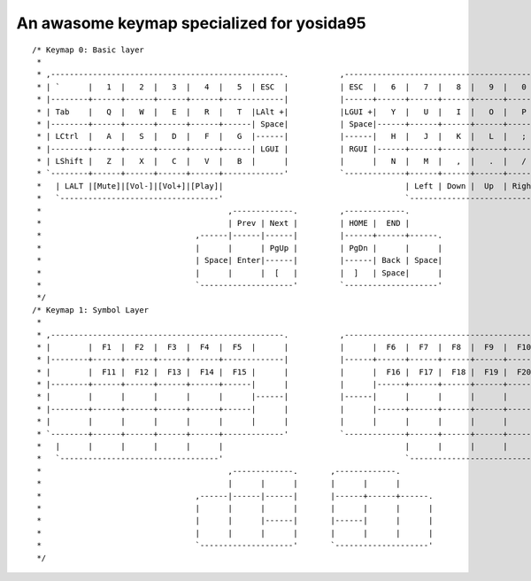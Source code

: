 An awasome keymap specialized for yosida95
==========================================

::

   /* Keymap 0: Basic layer
    *
    * ,--------------------------------------------------.           ,--------------------------------------------------.
    * | `      |   1  |   2  |   3  |   4  |   5  | ESC  |           | ESC  |   6  |   7  |   8  |   9  |   0  |   =    |
    * |--------+------+------+------+------+-------------|           |------+------+------+------+------+------+--------|
    * | Tab    |   Q  |   W  |   E  |   R  |   T  |LAlt +|           |LGUI +|   Y  |   U  |   I  |   O  |   P  |  -/L1  |
    * |--------+------+------+------+------+------| Space|           | Space|------+------+------+------+------+--------|
    * | LCtrl  |   A  |   S  |   D  |   F  |   G  |------|           |------|   H  |   J  |   K  |   L  |   ;  |   '    |
    * |--------+------+------+------+------+------| LGUI |           | RGUI |------+------+------+------+------+--------|
    * | LShift |   Z  |   X  |   C  |   V  |   B  |      |           |      |   N  |   M  |   ,  |   .  |   /  |\/RShift|
    * `--------+------+------+------+------+-------------'           `-------------+------+------+------+------+--------'
    *   | LALT |[Mute]|[Vol-]|[Vol+]|[Play]|                                       | Left | Down |  Up  | Right| `/RALT|
    *   `----------------------------------'                                       `----------------------------------'
    *                                        ,-------------.         ,-------------.
    *                                        | Prev | Next |         | HOME |  END |
    *                                 ,------|------|------|         |------+------+------.
    *                                 |      |      | PgUp |         | PgDn |      |      |
    *                                 | Space| Enter|------|         |------| Back | Space|
    *                                 |      |      |  [   |         |  ]   | Space|      |
    *                                 `--------------------'         `--------------------'
    */
   /* Keymap 1: Symbol Layer
    *
    * ,--------------------------------------------------.           ,--------------------------------------------------.
    * |        |  F1  |  F2  |  F3  |  F4  |  F5  |      |           |      |  F6  |  F7  |  F8  |  F9  |  F10 |        |
    * |--------+------+------+------+------+-------------|           |------+------+------+------+------+------+--------|
    * |        |  F11 |  F12 |  F13 |  F14 |  F15 |      |           |      |  F16 |  F17 |  F18 |  F19 |  F20 |        |
    * |--------+------+------+------+------+------|      |           |      |------+------+------+------+------+--------|
    * |        |      |      |      |      |      |------|           |------|      |      |      |      |      |        |
    * |--------+------+------+------+------+------|      |           |      |------+------+------+------+------+--------|
    * |        |      |      |      |      |      |      |           |      |      |      |      |      |      |        |
    * `--------+------+------+------+------+-------------'           `-------------+------+------+------+------+--------'
    *   |      |      |      |      |      |                                       |      |      |      |      |      |
    *   `----------------------------------'                                       `----------------------------------'
    *                                        ,-------------.       ,-------------.
    *                                        |      |      |       |      |      |
    *                                 ,------|------|------|       |------+------+------.
    *                                 |      |      |      |       |      |      |      |
    *                                 |      |      |------|       |------|      |      |
    *                                 |      |      |      |       |      |      |      |
    *                                 `--------------------'       `--------------------'
    */

